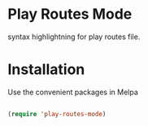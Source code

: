 * Play Routes Mode
  syntax highlightning for play routes file.

* Installation
  Use the convenient packages in Melpa
  #+BEGIN_SRC emacs-lisp

  (require 'play-routes-mode)
  #+END_SRC 
